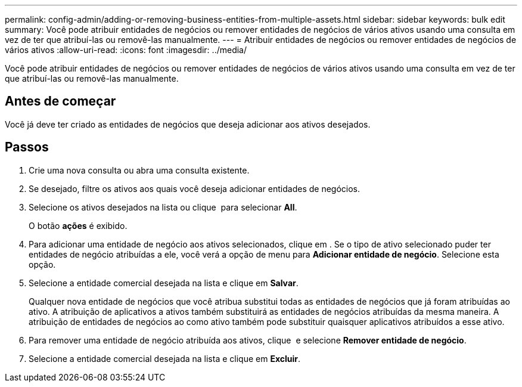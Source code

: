 ---
permalink: config-admin/adding-or-removing-business-entities-from-multiple-assets.html 
sidebar: sidebar 
keywords: bulk edit 
summary: Você pode atribuir entidades de negócios ou remover entidades de negócios de vários ativos usando uma consulta em vez de ter que atribuí-las ou removê-las manualmente. 
---
= Atribuir entidades de negócios ou remover entidades de negócios de vários ativos
:allow-uri-read: 
:icons: font
:imagesdir: ../media/


[role="lead"]
Você pode atribuir entidades de negócios ou remover entidades de negócios de vários ativos usando uma consulta em vez de ter que atribuí-las ou removê-las manualmente.



== Antes de começar

Você já deve ter criado as entidades de negócios que deseja adicionar aos ativos desejados.



== Passos

. Crie uma nova consulta ou abra uma consulta existente.
. Se desejado, filtre os ativos aos quais você deseja adicionar entidades de negócios.
. Selecione os ativos desejados na lista ou clique image:../media/select-assets.gif[""] para selecionar *All*.
+
O botão *ações* é exibido.

. Para adicionar uma entidade de negócio aos ativos selecionados, clique image:../media/actions-button.gif[""]em . Se o tipo de ativo selecionado puder ter entidades de negócio atribuídas a ele, você verá a opção de menu para *Adicionar entidade de negócio*. Selecione esta opção.
. Selecione a entidade comercial desejada na lista e clique em *Salvar*.
+
Qualquer nova entidade de negócios que você atribua substitui todas as entidades de negócios que já foram atribuídas ao ativo. A atribuição de aplicativos a ativos também substituirá as entidades de negócios atribuídas da mesma maneira. A atribuição de entidades de negócios ao como ativo também pode substituir quaisquer aplicativos atribuídos a esse ativo.

. Para remover uma entidade de negócio atribuída aos ativos, clique image:../media/actions-button.gif[""] e selecione *Remover entidade de negócio*.
. Selecione a entidade comercial desejada na lista e clique em *Excluir*.

